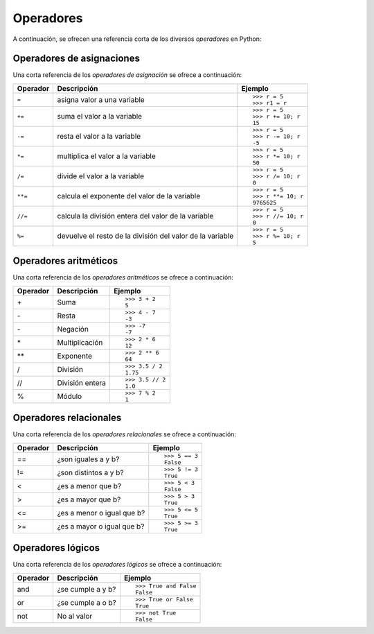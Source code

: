 .. -*- coding: utf-8 -*-


.. _python_opers:

Operadores
----------

A continuación, se ofrecen una referencia corta de los diversos *operadores* en Python:


Operadores de asignaciones
..........................

Una corta referencia de los *operadores de asignación* se ofrece a continuación:

+--------------+-----------------------------------+---------------------+
| **Operador** | **Descripción**                   | **Ejemplo**         |
+--------------+-----------------------------------+---------------------+
|              |                                   | ::                  |
|              |                                   |                     |
| ``=``        | asigna valor a una variable       |     >>> r = 5       |
|              |                                   |     >>> r1 = r      |
+--------------+-----------------------------------+---------------------+
|              |                                   |  ::                 |
|              |                                   |                     |
| ``+=``       | suma el valor a la variable       |     >>> r = 5       |
|              |                                   |     >>> r += 10; r  |
|              |                                   |     15              |
+--------------+-----------------------------------+---------------------+
|              |                                   |  ::                 |
|              |                                   |                     |
| ``-=``       | resta el valor a la variable      |     >>> r = 5       |
|              |                                   |     >>> r -= 10; r  |
|              |                                   |     -5              |
+--------------+-----------------------------------+---------------------+
|              |                                   | ::                  |
|              |                                   |                     |
| ``*=``       | multiplica el valor a la variable |     >>> r = 5       |
|              |                                   |     >>> r *= 10; r  |
|              |                                   |     50              |
+--------------+-----------------------------------+---------------------+
|              |                                   | ::                  |
|              |                                   |                     |
| ``/=``       | divide el valor a la variable     |     >>> r = 5       |
|              |                                   |     >>> r /= 10; r  |
|              |                                   |     0               |
+--------------+-----------------------------------+---------------------+
|              |                                   | ::                  |
|              |                                   |                     |
| ``**=``      | calcula el exponente del valor    |     >>> r = 5       |
|              | de la variable                    |     >>> r **= 10; r |
|              |                                   |     9765625         |
+--------------+-----------------------------------+---------------------+
|              |                                   | ::                  |
|              |                                   |                     |
| ``//=``      | calcula la división entera del    |     >>> r = 5       |
|              | valor de la variable              |     >>> r //= 10; r |
|              |                                   |     0               |
+--------------+-----------------------------------+---------------------+
|              |                                   | ::                  |
|              |                                   |                     |
| ``%=``       | devuelve el resto de la división  |     >>> r = 5       |
|              | del valor de la variable          |     >>> r %= 10; r  |
|              |                                   |     5               |
+--------------+-----------------------------------+---------------------+

.. seealso::
    Usted puede consultar para más información la explicación de cada uno de los 
    :ref:`operadores de asignaciones <python_opers_asignaciones>`.


Operadores aritméticos
......................

Una corta referencia de los *operadores aritméticos* se ofrece a continuación:

+----------------+-------------------+---------------------------+
| **Operador**   | **Descripción**   | **Ejemplo**               |
+----------------+-------------------+---------------------------+
|                |                   | ::                        |
|                |                   |                           |
| \+             | Suma              |     >>> 3 + 2             |
|                |                   |     5                     |
+----------------+-------------------+---------------------------+
|                |                   | ::                        |
|                |                   |                           |
| \-             | Resta             |     >>> 4 - 7             |
|                |                   |     -3                    |
+----------------+-------------------+---------------------------+
|                |                   | ::                        |
|                |                   |                           |
| \-             | Negación          |     >>> -7                |
|                |                   |     -7                    |
+----------------+-------------------+---------------------------+
|                |                   | ::                        |
|                |                   |                           |
| \*             | Multiplicación    |     >>> 2 * 6             |
|                |                   |     12                    |
+----------------+-------------------+---------------------------+
|                |                   | ::                        |
|                |                   |                           |
| \*\*           | Exponente         |     >>> 2 ** 6            |
|                |                   |     64                    |
+----------------+-------------------+---------------------------+
|                |                   | ::                        |
|                |                   |                           |
| /              | División          |     >>> 3.5 / 2           |
|                |                   |     1.75                  |
+----------------+-------------------+---------------------------+
|                |                   | ::                        |
|                |                   |                           |
| //             | División entera   |     >>> 3.5 // 2          |
|                |                   |     1.0                   |
+----------------+-------------------+---------------------------+
|                |                   | ::                        |
|                |                   |                           |
| %              | Módulo            |     >>> 7 % 2             |
|                |                   |     1                     |
+----------------+-------------------+---------------------------+


.. seealso::
    Usted puede consultar para más información la explicación de cada uno de los 
    :ref:`operadores aritméticos <python_opers_aritmeticos>`.


Operadores relacionales
.......................

Una corta referencia de los *operadores relacionales* se ofrece a continuación:

+----------------+----------------------------+------------------+
| **Operador**   | **Descripción**            | **Ejemplo**      |
+----------------+----------------------------+------------------+
|                |                            | ::               |
|                |                            |                  |
| ==             | ¿son iguales a y b?        |     >>> 5 == 3   |
|                |                            |     False        |
+----------------+----------------------------+------------------+
|                |                            | ::               |
|                |                            |                  |
| !=             | ¿son distintos a y b?      |     >>> 5 != 3   |
|                |                            |     True         |
+----------------+----------------------------+------------------+
|                |                            | ::               |
|                |                            |                  |
| <              | ¿es a menor que b?         |     >>> 5 < 3    |
|                |                            |     False        |
+----------------+----------------------------+------------------+
|                |                            | ::               |
|                |                            |                  |
| >              | ¿es a mayor que b?         |     >>> 5 > 3    |
|                |                            |     True         |
+----------------+----------------------------+------------------+
|                |                            | ::               |
|                |                            |                  |
| <=             | ¿es a menor o igual que b? |     >>> 5 <= 5   |
|                |                            |     True         |
+----------------+----------------------------+------------------+
|                |                            | ::               |
|                |                            |                  |
| >=             | ¿es a mayor o igual que b? |     >>> 5 >= 3   |
|                |                            |     True         |
+----------------+----------------------------+------------------+

.. seealso::
    Usted puede consultar para más información la explicación de cada uno de los 
    :ref:`operadores relacionales <python_opers_relacionales>`.


Operadores lógicos
..................

Una corta referencia de los *operadores lógicos* se ofrece a continuación:

+----------------+--------------------+------------------------+
| **Operador**   | **Descripción**    | **Ejemplo**            |
+----------------+--------------------+------------------------+
|                |                    | ::                     |
|                |                    |                        |
| and            | ¿se cumple a y b?  |     >>> True and False |
|                |                    |     False              |
+----------------+--------------------+------------------------+
|                |                    | ::                     |
|                |                    |                        |
| or             | ¿se cumple a o b?  |     >>> True or False  |
|                |                    |     True               |
+----------------+--------------------+------------------------+
|                |                    | ::                     |
|                |                    |                        |
| not            | No al valor        |     >>> not True       |
|                |                    |     False              |
+----------------+--------------------+------------------------+

.. seealso::
    Usted puede consultar para más información la explicación de cada uno de los 
    :ref:`operadores lógicos <python_opers_logicos>`.


.. raw:: html
   :file: ../_templates/partials/soporte_profesional.html

.. disqus::
